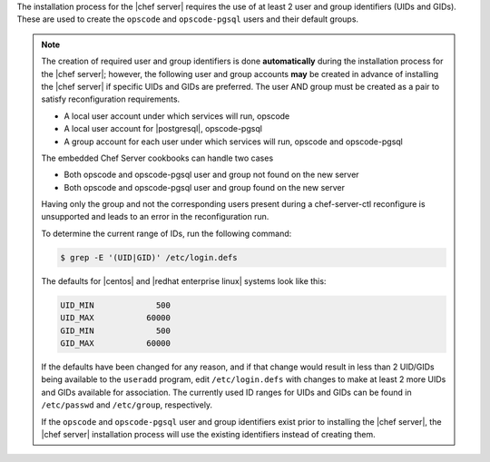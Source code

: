 .. The contents of this file are included in multiple topics.
.. This file should not be changed in a way that hinders its ability to appear in multiple documentation sets. 

The installation process for the |chef server| requires the use of at least 2 user and group identifiers (UIDs and GIDs). These are used to create the ``opscode`` and ``opscode-pgsql`` users and their default groups.

.. note:: The creation of required user and group identifiers is done **automatically** during the installation process for the |chef server|; however, the following user and group accounts **may** be created in advance of installing the |chef server| if specific UIDs and GIDs are preferred. The user AND group must be created as a pair to satisfy reconfiguration requirements.

   * A local user account under which services will run, opscode
   * A local user account for |postgresql|, opscode-pgsql
   * A group account for each user under which services will run, opscode and opscode-pgsql

   The embedded Chef Server cookbooks can handle two cases

   * Both opscode and opscode-pgsql user and group not found on the new server
   * Both opscode and opscode-pgsql user and group found on the new server

   Having only the group and not the corresponding users present during a chef-server-ctl reconfigure is unsupported
   and leads to an error in the reconfiguration run.

   To determine the current range of IDs, run the following command:

   .. code-block:: bash

      $ grep -E '(UID|GID)' /etc/login.defs

   The defaults for |centos| and |redhat enterprise linux| systems look like this:

   .. code-block:: bash

      UID_MIN             500
      UID_MAX           60000
      GID_MIN             500
      GID_MAX           60000

   If the defaults have been changed for any reason, and if that change would result in less than 2 UID/GIDs being available to the ``useradd`` program, edit ``/etc/login.defs`` with changes to make at least 2 more UIDs and GIDs available for association. The currently used ID ranges for UIDs and GIDs can be found in ``/etc/passwd`` and ``/etc/group``, respectively.

   If the ``opscode`` and ``opscode-pgsql`` user and group identifiers exist prior to installing the |chef server|, the |chef server| installation process will use the existing identifiers instead of creating them.
